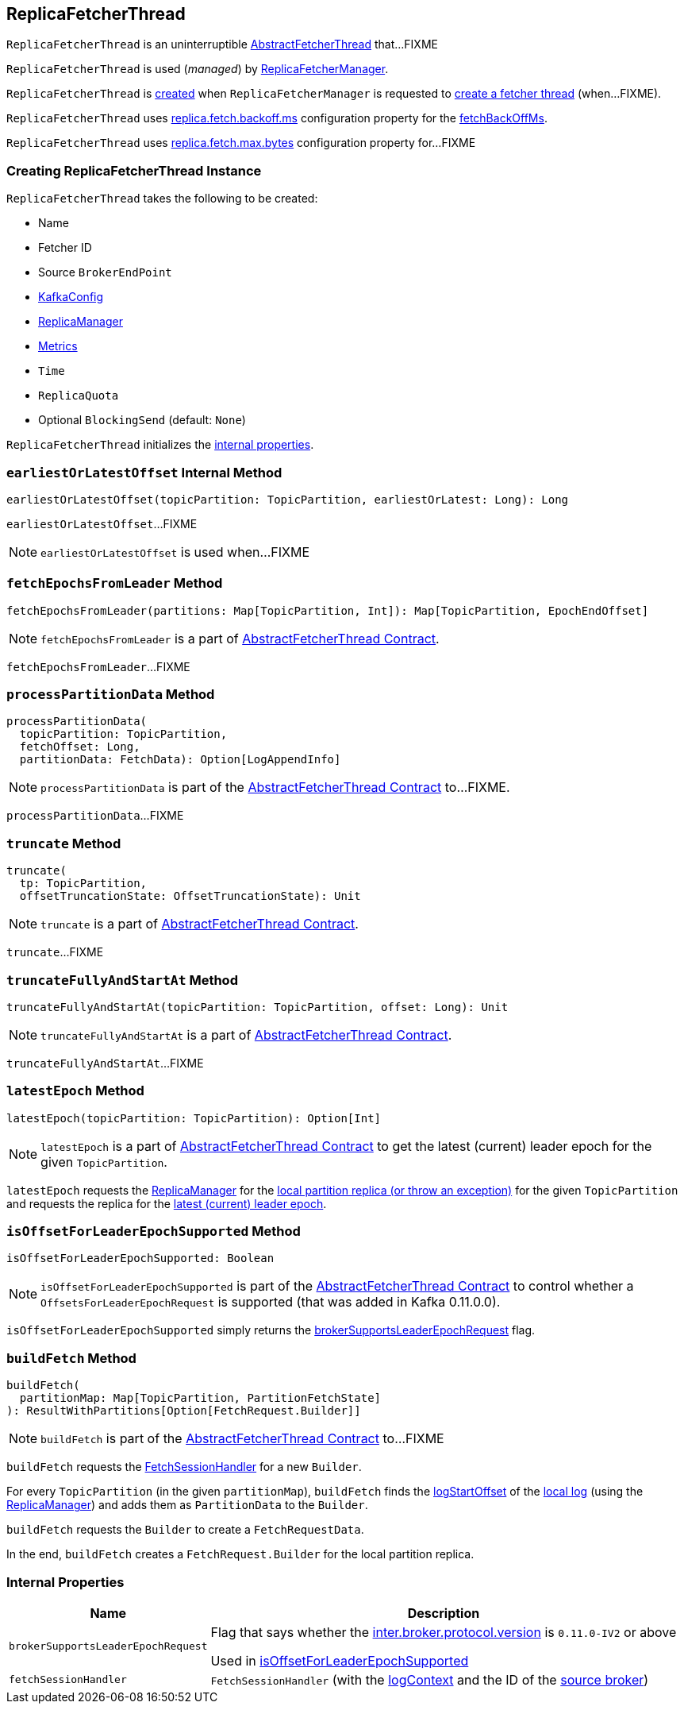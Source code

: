== [[ReplicaFetcherThread]] ReplicaFetcherThread

`ReplicaFetcherThread` is an uninterruptible <<kafka-server-AbstractFetcherThread.adoc#, AbstractFetcherThread>> that...FIXME

`ReplicaFetcherThread` is used (_managed_) by link:kafka-server-ReplicaFetcherManager.adoc[ReplicaFetcherManager].

`ReplicaFetcherThread` is <<creating-instance, created>> when `ReplicaFetcherManager` is requested to link:kafka-server-ReplicaFetcherManager.adoc#createFetcherThread[create a fetcher thread] (when...FIXME).

`ReplicaFetcherThread` uses <<kafka-properties.adoc#replica.fetch.backoff.ms, replica.fetch.backoff.ms>> configuration property for the <<kafka-server-AbstractFetcherThread.adoc#fetchBackOffMs, fetchBackOffMs>>.

[[fetchSize]]
[[replica.fetch.max.bytes]]
`ReplicaFetcherThread` uses link:kafka-properties.adoc#replica.fetch.max.bytes[replica.fetch.max.bytes] configuration property for...FIXME

=== [[creating-instance]] Creating ReplicaFetcherThread Instance

`ReplicaFetcherThread` takes the following to be created:

* [[name]] Name
* [[fetcherId]] Fetcher ID
* [[sourceBroker]] Source `BrokerEndPoint`
* [[brokerConfig]] link:kafka-server-KafkaConfig.adoc[KafkaConfig]
* [[replicaMgr]] link:kafka-server-ReplicaManager.adoc[ReplicaManager]
* [[metrics]] link:kafka-Metrics.adoc[Metrics]
* [[time]] `Time`
* [[quota]] `ReplicaQuota`
* [[leaderEndpointBlockingSend]] Optional `BlockingSend` (default: `None`)

`ReplicaFetcherThread` initializes the <<internal-properties, internal properties>>.

=== [[earliestOrLatestOffset]] `earliestOrLatestOffset` Internal Method

[source, scala]
----
earliestOrLatestOffset(topicPartition: TopicPartition, earliestOrLatest: Long): Long
----

`earliestOrLatestOffset`...FIXME

NOTE: `earliestOrLatestOffset` is used when...FIXME

=== [[fetchEpochsFromLeader]] `fetchEpochsFromLeader` Method

[source, scala]
----
fetchEpochsFromLeader(partitions: Map[TopicPartition, Int]): Map[TopicPartition, EpochEndOffset]
----

NOTE: `fetchEpochsFromLeader` is a part of link:kafka-server-AbstractFetcherThread.adoc#fetchEpochsFromLeader[AbstractFetcherThread Contract].

`fetchEpochsFromLeader`...FIXME

=== [[processPartitionData]] `processPartitionData` Method

[source, scala]
----
processPartitionData(
  topicPartition: TopicPartition,
  fetchOffset: Long,
  partitionData: FetchData): Option[LogAppendInfo]
----

NOTE: `processPartitionData` is part of the <<kafka-server-AbstractFetcherThread.adoc#processPartitionData, AbstractFetcherThread Contract>> to...FIXME.

`processPartitionData`...FIXME

=== [[truncate]] `truncate` Method

[source, scala]
----
truncate(
  tp: TopicPartition,
  offsetTruncationState: OffsetTruncationState): Unit
----

NOTE: `truncate` is a part of link:kafka-server-AbstractFetcherThread.adoc#truncate[AbstractFetcherThread Contract].

`truncate`...FIXME

=== [[truncateFullyAndStartAt]] `truncateFullyAndStartAt` Method

[source, scala]
----
truncateFullyAndStartAt(topicPartition: TopicPartition, offset: Long): Unit
----

NOTE: `truncateFullyAndStartAt` is a part of link:kafka-server-AbstractFetcherThread.adoc#truncateFullyAndStartAt[AbstractFetcherThread Contract].

`truncateFullyAndStartAt`...FIXME

=== [[latestEpoch]] `latestEpoch` Method

[source, scala]
----
latestEpoch(topicPartition: TopicPartition): Option[Int]
----

NOTE: `latestEpoch` is a part of <<kafka-server-AbstractFetcherThread.adoc#latestEpoch, AbstractFetcherThread Contract>> to get the latest (current) leader epoch for the given `TopicPartition`.

`latestEpoch` requests the <<replicaMgr, ReplicaManager>> for the <<kafka-server-ReplicaManager.adoc#localReplicaOrException, local partition replica (or throw an exception)>> for the given `TopicPartition` and requests the replica for the <<kafka-cluster-Replica.adoc#latestEpoch, latest (current) leader epoch>>.

=== [[isOffsetForLeaderEpochSupported]] `isOffsetForLeaderEpochSupported` Method

[source, scala]
----
isOffsetForLeaderEpochSupported: Boolean
----

NOTE: `isOffsetForLeaderEpochSupported` is part of the <<kafka-server-AbstractFetcherThread.adoc#isOffsetForLeaderEpochSupported, AbstractFetcherThread Contract>> to control whether a `OffsetsForLeaderEpochRequest` is supported (that was added in Kafka 0.11.0.0).

`isOffsetForLeaderEpochSupported` simply returns the <<brokerSupportsLeaderEpochRequest, brokerSupportsLeaderEpochRequest>> flag.

=== [[buildFetch]] `buildFetch` Method

[source, scala]
----
buildFetch(
  partitionMap: Map[TopicPartition, PartitionFetchState]
): ResultWithPartitions[Option[FetchRequest.Builder]]
----

NOTE: `buildFetch` is part of the <<kafka-server-AbstractFetcherThread.adoc#buildFetch, AbstractFetcherThread Contract>> to...FIXME

`buildFetch` requests the <<fetchSessionHandler, FetchSessionHandler>> for a new `Builder`.

For every `TopicPartition` (in the given `partitionMap`), `buildFetch` finds the link:kafka-log-Log.adoc#logStartOffset[logStartOffset] of the link:kafka-server-ReplicaManager.adoc#localLogOrException[local log] (using the <<replicaMgr, ReplicaManager>>) and adds them as `PartitionData` to the `Builder`.

`buildFetch` requests the `Builder` to create a `FetchRequestData`.

In the end, `buildFetch` creates a `FetchRequest.Builder` for the local partition replica.

=== [[internal-properties]] Internal Properties

[cols="30m,70",options="header",width="100%"]
|===
| Name
| Description

| brokerSupportsLeaderEpochRequest
a| [[brokerSupportsLeaderEpochRequest]] Flag that says whether the <<kafka-server-KafkaConfig.adoc#interBrokerProtocolVersion, inter.broker.protocol.version>> is `0.11.0-IV2` or above

Used in <<isOffsetForLeaderEpochSupported, isOffsetForLeaderEpochSupported>>

| fetchSessionHandler
a| [[fetchSessionHandler]] `FetchSessionHandler` (with the <<logContext, logContext>> and the ID of the <<sourceBroker, source broker>>)

|===
